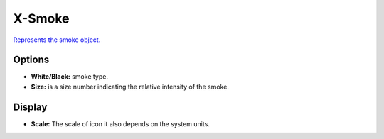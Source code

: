 
X-Smoke
=======
`Represents the smoke object. <https://developer.x-plane.com/?article=obj8-file-format-specification#smoke_black_ltxgt_ltygt_ltzgt_ltsgt>`_ 

Options
---------------------
- **White/Black:** smoke type.
- **Size:** is a size number indicating the relative intensity of the smoke.

Display
---------------------
- **Scale:** The scale of icon it also depends on the system units.
